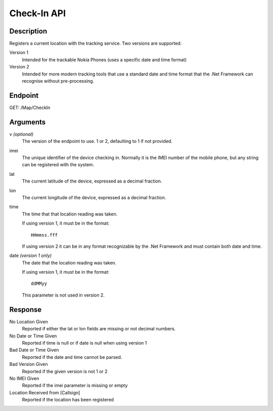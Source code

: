 ﻿Check-In API
============

Description
-----------

Registers a current location with the tracking service.  Two versions
are supported:

Version 1
    Intended for the trackable Nokia Phones (uses a specific date and time format)

Version 2
	Intended for more modern tracking tools that use a standard date and time format
	that the .Net Framework can recognise without pre-processing.

Endpoint
--------
GET: /Map/CheckIn

Arguments
---------

v *(optional)*
	The version of the endpoint to use.  1 or 2, defaulting to 1
	if not provided.

imei
	The unique identifier of the device checking in.  Normally
	it is the IMEI number of the mobile phone, but any string can be
	registered with the system.

lat
	The current latitude of the device, expressed as a decimal
	fraction.

lon
	The current longitude of the device, expressed as a decimal
	fraction.

time
	The time that that location reading was taken.

	If using version 1, it must be in the format::

	  HHmmss.fff

	If using version 2 it can be in any format recognizable by the
	.Net Framework and must contain both date and time.

date *(version 1 only)*
	The date that the location reading was taken.
	
	If using version 1, it must be in the format::

	  ddMMyy

	This parameter is not used in version 2.

Response
--------

No Location Given
	Reported if either the lat or lon fields are missing or not
	decimal numbers.

No Date or Time Given
    Reported if time is null or if date is null when using version 1

Bad Date or Time Given
	Reported if the date and time cannot be parsed.

Bad Version Given
	Reported if the given version is not 1 or 2

No IMEI Given
	Reported if the imei parameter is missing or empty

Location Received from [Callsign]
	Reported if the location has been registered
